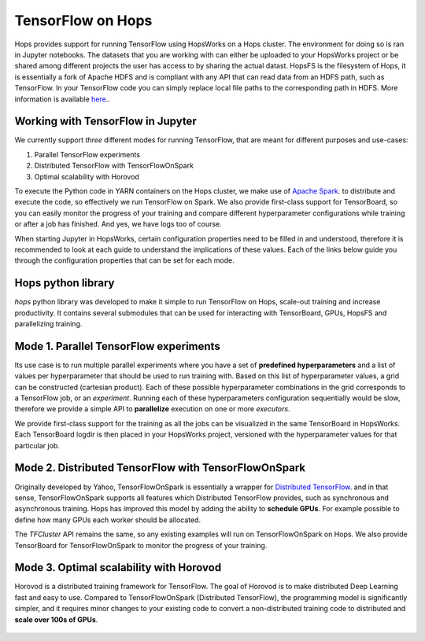 TensorFlow on Hops
==================

Hops provides support for running TensorFlow using HopsWorks on a Hops cluster. The environment for doing so is ran in Jupyter notebooks.
The datasets that you are working with can either be uploaded to your HopsWorks project or be shared among different projects the user has access to by sharing the actual datast. HopsFS is the filesystem of Hops, it is essentially a fork of Apache HDFS and is compliant with any API that can read data from an HDFS path, such as TensorFlow. In your TensorFlow code you can simply replace local file paths to the corresponding path in HDFS. More information is available `here <https://www.tensorflow.org/deploy/hadoop>`_..


Working with TensorFlow in Jupyter
----------------------------------
We currently support *three* different modes for running TensorFlow, that are meant for different purposes and use-cases:

1. Parallel TensorFlow experiments
2. Distributed TensorFlow with TensorFlowOnSpark
3. Optimal scalability with Horovod

To execute the Python code in YARN containers on the Hops cluster, we make use of `Apache Spark <https://spark.apache.org/>`_. to distribute and execute the code, so effectively we run TensorFlow on Spark. We also provide first-class support for TensorBoard, so you can easily monitor the progress of your training and compare different hyperparameter configurations while training or after a job has finished. And yes, we have logs too of course.

When starting Jupyter in HopsWorks, certain configuration properties need to be filled in and understood, therefore it is recommended to look at each guide to understand the implications of these values. Each of the links below guide you through the configuration properties that can be set for each mode.


Hops python library
-------------------
`hops` python library was developed to make it simple to run TensorFlow on Hops, scale-out training and increase productivity.
It contains several submodules that can be used for interacting with TensorBoard, GPUs, HopsFS and parallelizing training.


Mode 1. Parallel TensorFlow experiments
-----------------------------------------

Its use case is to run multiple parallel experiments where you have a set of **predefined hyperparameters** and a list of values per hyperparameter that should be used to run training with. Based on this list of hyperparameter values, a grid can be constructed (cartesian product). Each of these possible hyperparameter combinations in the grid corresponds to a TensorFlow job, or an *experiment*. Running each of these hyperparameters configuration sequentially would be slow, therefore we provide a simple API to **parallelize** execution on one or more *executors*.

We provide first-class support for the training as all the jobs can be visualized in the same TensorBoard in HopsWorks. Each TensorBoard logdir is then placed in your HopsWorks project, versioned with the hyperparameter values for that particular job.

Mode 2. Distributed TensorFlow with TensorFlowOnSpark
---------------------------------------------

Originally developed by Yahoo, TensorFlowOnSpark is essentially a wrapper for `Distributed TensorFlow <https://www.tensorflow.org/deploy/distributed>`_. and in that sense, TensorFlowOnSpark supports all features which Distributed TensorFlow provides, such as synchronous and asynchronous training.
Hops has improved this model by adding the ability to **schedule GPUs**. For example possible to define how many GPUs each worker should be allocated.

The `TFCluster` API remains the same, so any existing examples will run on TensorFlowOnSpark on Hops. We also provide TensorBoard for TensorFlowOnSpark to monitor the progress of your training.

Mode 3. Optimal scalability with Horovod
------------------------------------

Horovod is a distributed training framework for TensorFlow. The goal of Horovod is to make distributed Deep Learning fast and easy to use. Compared to TensorFlowOnSpark (Distributed TensorFlow), the programming model is significantly simpler, and it requires minor changes to your existing code to convert a non-distributed training code to distributed and **scale over 100s of GPUs**.

.. figure:: ../../imgs/resnet101_benchmark.png
    :alt: Increasing throughput
    :scale: 100
    :align: center
    :figclass: align-center

